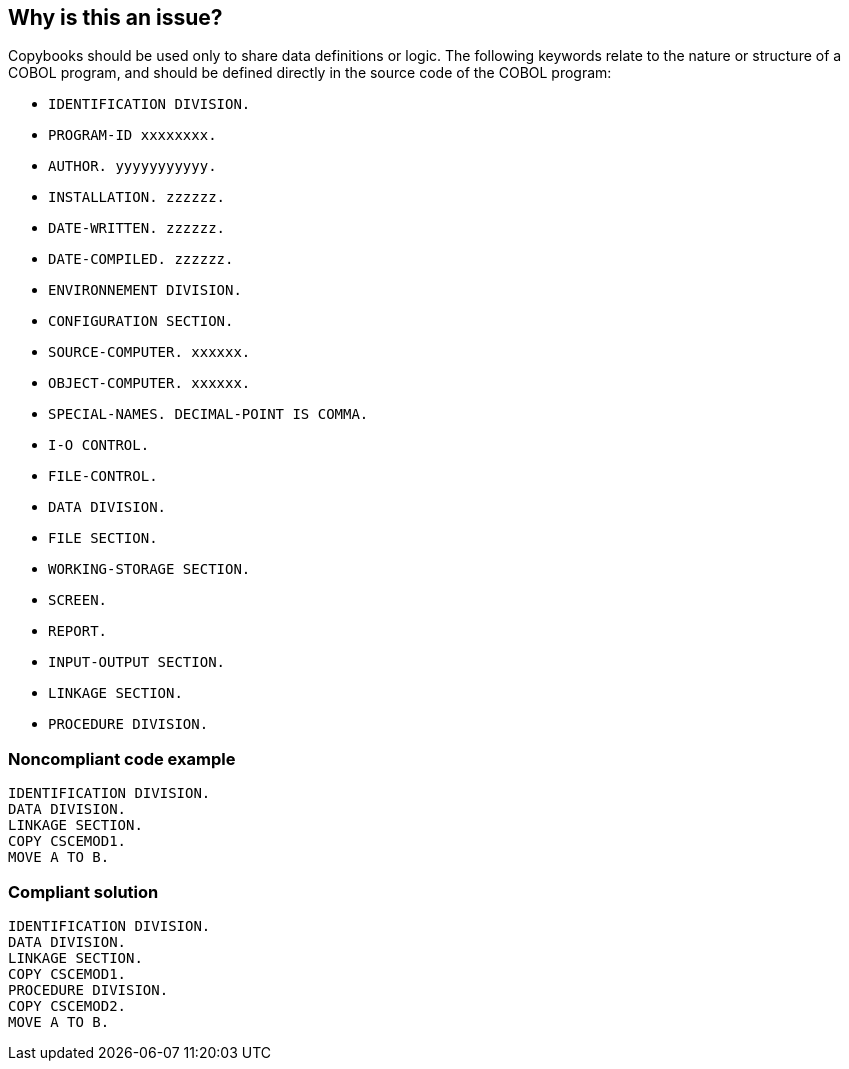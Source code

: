 == Why is this an issue?

Copybooks should be used only to share data definitions or logic. The following keywords relate to the nature or structure of a COBOL program, and should be defined directly in the source code of the COBOL program:


* ``++IDENTIFICATION DIVISION.++``
* ``++PROGRAM-ID xxxxxxxx.++``
* ``++AUTHOR. yyyyyyyyyyy.++``
* ``++INSTALLATION.  zzzzzz.++``
* ``++DATE-WRITTEN. zzzzzz.++``
* ``++DATE-COMPILED. zzzzzz.++``
* ``++ENVIRONNEMENT DIVISION.++``
* ``++CONFIGURATION SECTION.++``
* ``++SOURCE-COMPUTER. xxxxxx.++``
* ``++OBJECT-COMPUTER. xxxxxx.++``
* ``++SPECIAL-NAMES. DECIMAL-POINT IS COMMA.++``
* ``++I-O CONTROL.++``
* ``++FILE-CONTROL.++``
* ``++DATA DIVISION.++``
* ``++FILE SECTION.++``
* ``++WORKING-STORAGE SECTION.++``
* ``++SCREEN.++``
* ``++REPORT.++``
* ``++INPUT-OUTPUT SECTION.++``
* ``++LINKAGE SECTION.++``
* ``++PROCEDURE DIVISION.++``


=== Noncompliant code example

[source,cobol]
----
IDENTIFICATION DIVISION.
DATA DIVISION.
LINKAGE SECTION.
COPY CSCEMOD1.
MOVE A TO B.
----


=== Compliant solution

[source,cobol]
----
IDENTIFICATION DIVISION.
DATA DIVISION.
LINKAGE SECTION.
COPY CSCEMOD1.
PROCEDURE DIVISION.
COPY CSCEMOD2.
MOVE A TO B.
----



ifdef::env-github,rspecator-view[]

'''
== Implementation Specification
(visible only on this page)

=== Message

* Move the declaration of "XXX" from copybook "YYYY" to this program 
* Move the declaration of "XXX" from this copybook to the calling program(s)


'''
== Comments And Links
(visible only on this page)

=== on 19 May 2014, 15:35:40 Freddy Mallet wrote:
Be careful, the issues must be logged on the calling programs and not on copybooks.

=== on 19 May 2014, 15:39:57 Ann Campbell wrote:
I don't understand why [~freddy.mallet]

=== on 20 May 2014, 10:01:00 Freddy Mallet wrote:
Because in fact a remediation action is required on each COBOL program including the copybook. 

=== on 28 May 2014, 09:28:10 Pierre-Yves Nicolas wrote:
COBOL-1061 specifies that the issue should be logged both on the copybook and on the calling program. I think we therefore need 2 different messages. Can you please validate that? Thanks.

=== on 28 May 2014, 11:36:18 Ann Campbell wrote:
\[~pierre-yves.nicolas] check the message(s) now

endif::env-github,rspecator-view[]
